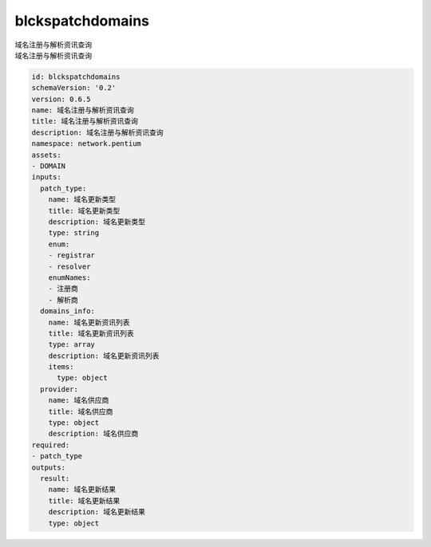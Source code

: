 blckspatchdomains
**********************************
| 域名注册与解析资讯查询
| 域名注册与解析资讯查询

.. code-block:: yaml

    id: blckspatchdomains
    schemaVersion: '0.2'
    version: 0.6.5
    name: 域名注册与解析资讯查询
    title: 域名注册与解析资讯查询
    description: 域名注册与解析资讯查询
    namespace: network.pentium
    assets:
    - DOMAIN
    inputs:
      patch_type:
        name: 域名更新类型
        title: 域名更新类型
        description: 域名更新类型
        type: string
        enum:
        - registrar
        - resolver
        enumNames:
        - 注册商
        - 解析商
      domains_info:
        name: 域名更新资讯列表
        title: 域名更新资讯列表
        type: array
        description: 域名更新资讯列表
        items:
          type: object
      provider:
        name: 域名供应商
        title: 域名供应商
        type: object
        description: 域名供应商
    required:
    - patch_type
    outputs:
      result:
        name: 域名更新结果
        title: 域名更新结果
        description: 域名更新结果
        type: object
    